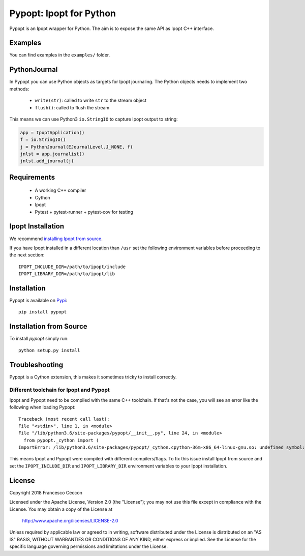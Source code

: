Pypopt: Ipopt for Python
========================

Pypopt is an Ipopt wrapper for Python. The aim is to expose the same
API as Ipopt C++ interface.


Examples
--------

You can find examples in the ``examples/`` folder.


PythonJournal
-------------

In Pypopt you can use Python objects as targets for Ipopt journaling.
The Python objects needs to implement two methods:

 * ``write(str)``: called to write ``str`` to the stream object
 * ``flush()``: called to flush the stream

This means we can use Python3 ``io.StringIO`` to capture Ipopt output to string:

.. code-block:: python

    app = IpoptApplication()
    f = io.StringIO()
    j = PythonJournal(EJournalLevel.J_NONE, f)
    jnlst = app.journalist()
    jnlst.add_journal(j)


Requirements
------------

 * A working C++ compiler
 * Cython
 * Ipopt
 * Pytest + pytest-runner + pytest-cov for testing


Ipopt Installation
------------------

We recommend `installing Ipopt from source`__.

__ https://www.coin-or.org/Ipopt/documentation/node10.html

If you have Ipopt installed in a different location than ``/usr`` set
the following environment variables before proceeding to the next
section::

  IPOPT_INCLUDE_DIR=/path/to/ipopt/include
  IPOPT_LIBRARY_DIR=/path/to/ipopt/lib


Installation
------------

Pypopt is available on Pypi_::

  pip install pypopt

.. _Pypi: https://pypi.org/project/pypopt/


Installation from Source
------------------------

To install `pypopt` simply run::

  python setup.py install


Troubleshooting
---------------

Pypopt is a Cython extension, this makes it sometimes tricky to install correctly.


Different toolchain for Ipopt and Pypopt
~~~~~~~~~~~~~~~~~~~~~~~~~~~~~~~~~~~~~~~~

Ipopt and Pypopt need to be compiled with the same C++ toolchain. If
that's not the case, you will see an error like the following when
loading Pypopt::

  Traceback (most recent call last):
  File "<stdin>", line 1, in <module>
  File "/lib/python3.6/site-packages/pypopt/__init__.py", line 24, in <module>
    from pypopt._cython import (
  ImportError: /lib/python3.6/site-packages/pypopt/_cython.cpython-36m-x86_64-linux-gnu.so: undefined symbol: _ZN5Ipopt7Journal4NameB5cxx11Ev

This means Ipopt and Pypopt were compiled with different
compilers/flags.  To fix this issue install Ipopt from source and set
the ``IPOPT_INCLUDE_DIR`` and ``IPOPT_LIBRARY_DIR`` environment
variables to your Ipopt installation.


License
-------

Copyright 2018 Francesco Ceccon

Licensed under the Apache License, Version 2.0 (the "License");
you may not use this file except in compliance with the License.
You may obtain a copy of the License at

    http://www.apache.org/licenses/LICENSE-2.0

Unless required by applicable law or agreed to in writing, software
distributed under the License is distributed on an "AS IS" BASIS,
WITHOUT WARRANTIES OR CONDITIONS OF ANY KIND, either express or implied.
See the License for the specific language governing permissions and
limitations under the License.
